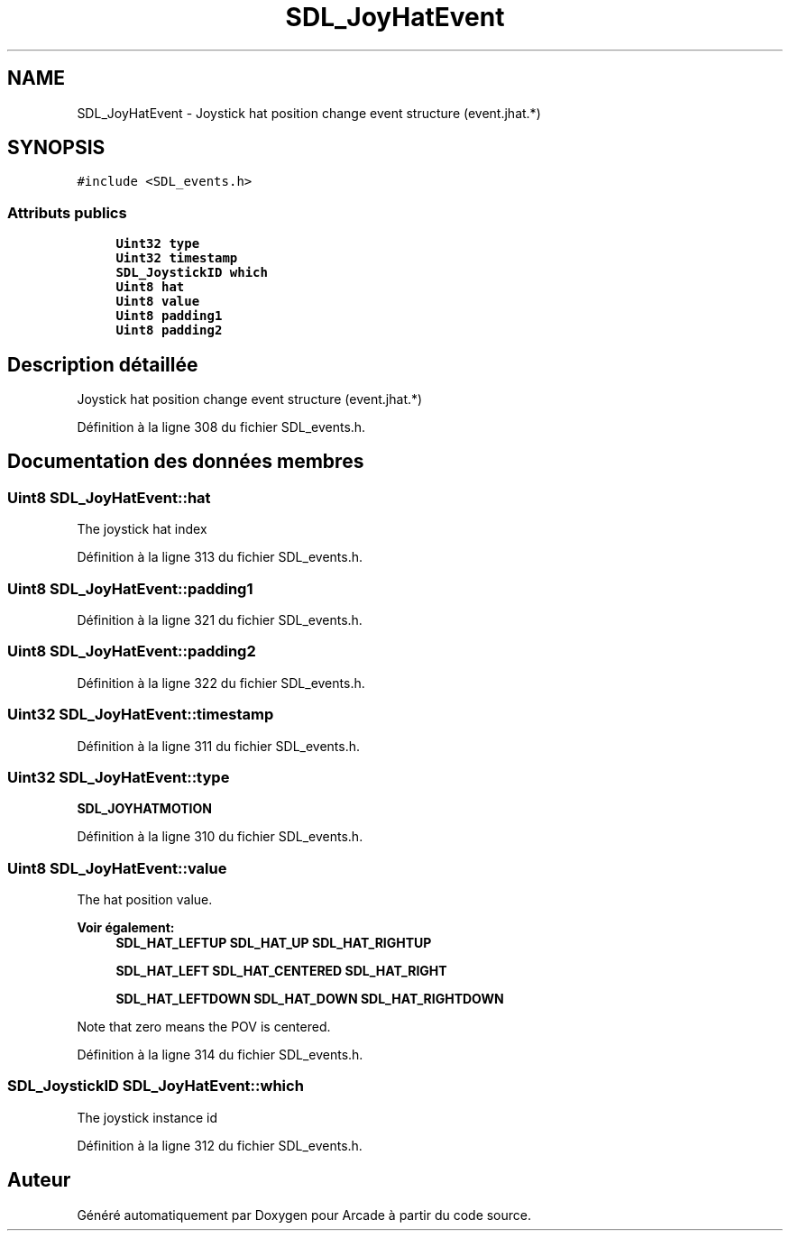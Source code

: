 .TH "SDL_JoyHatEvent" 3 "Jeudi 31 Mars 2016" "Version 1" "Arcade" \" -*- nroff -*-
.ad l
.nh
.SH NAME
SDL_JoyHatEvent \- Joystick hat position change event structure (event\&.jhat\&.*)  

.SH SYNOPSIS
.br
.PP
.PP
\fC#include <SDL_events\&.h>\fP
.SS "Attributs publics"

.in +1c
.ti -1c
.RI "\fBUint32\fP \fBtype\fP"
.br
.ti -1c
.RI "\fBUint32\fP \fBtimestamp\fP"
.br
.ti -1c
.RI "\fBSDL_JoystickID\fP \fBwhich\fP"
.br
.ti -1c
.RI "\fBUint8\fP \fBhat\fP"
.br
.ti -1c
.RI "\fBUint8\fP \fBvalue\fP"
.br
.ti -1c
.RI "\fBUint8\fP \fBpadding1\fP"
.br
.ti -1c
.RI "\fBUint8\fP \fBpadding2\fP"
.br
.in -1c
.SH "Description détaillée"
.PP 
Joystick hat position change event structure (event\&.jhat\&.*) 
.PP
Définition à la ligne 308 du fichier SDL_events\&.h\&.
.SH "Documentation des données membres"
.PP 
.SS "\fBUint8\fP SDL_JoyHatEvent::hat"
The joystick hat index 
.PP
Définition à la ligne 313 du fichier SDL_events\&.h\&.
.SS "\fBUint8\fP SDL_JoyHatEvent::padding1"

.PP
Définition à la ligne 321 du fichier SDL_events\&.h\&.
.SS "\fBUint8\fP SDL_JoyHatEvent::padding2"

.PP
Définition à la ligne 322 du fichier SDL_events\&.h\&.
.SS "\fBUint32\fP SDL_JoyHatEvent::timestamp"

.PP
Définition à la ligne 311 du fichier SDL_events\&.h\&.
.SS "\fBUint32\fP SDL_JoyHatEvent::type"
\fBSDL_JOYHATMOTION\fP 
.PP
Définition à la ligne 310 du fichier SDL_events\&.h\&.
.SS "\fBUint8\fP SDL_JoyHatEvent::value"
The hat position value\&. 
.PP
\fBVoir également:\fP
.RS 4
\fBSDL_HAT_LEFTUP\fP \fBSDL_HAT_UP\fP \fBSDL_HAT_RIGHTUP\fP 
.PP
\fBSDL_HAT_LEFT\fP \fBSDL_HAT_CENTERED\fP \fBSDL_HAT_RIGHT\fP 
.PP
\fBSDL_HAT_LEFTDOWN\fP \fBSDL_HAT_DOWN\fP \fBSDL_HAT_RIGHTDOWN\fP
.RE
.PP
Note that zero means the POV is centered\&. 
.PP
Définition à la ligne 314 du fichier SDL_events\&.h\&.
.SS "\fBSDL_JoystickID\fP SDL_JoyHatEvent::which"
The joystick instance id 
.PP
Définition à la ligne 312 du fichier SDL_events\&.h\&.

.SH "Auteur"
.PP 
Généré automatiquement par Doxygen pour Arcade à partir du code source\&.
